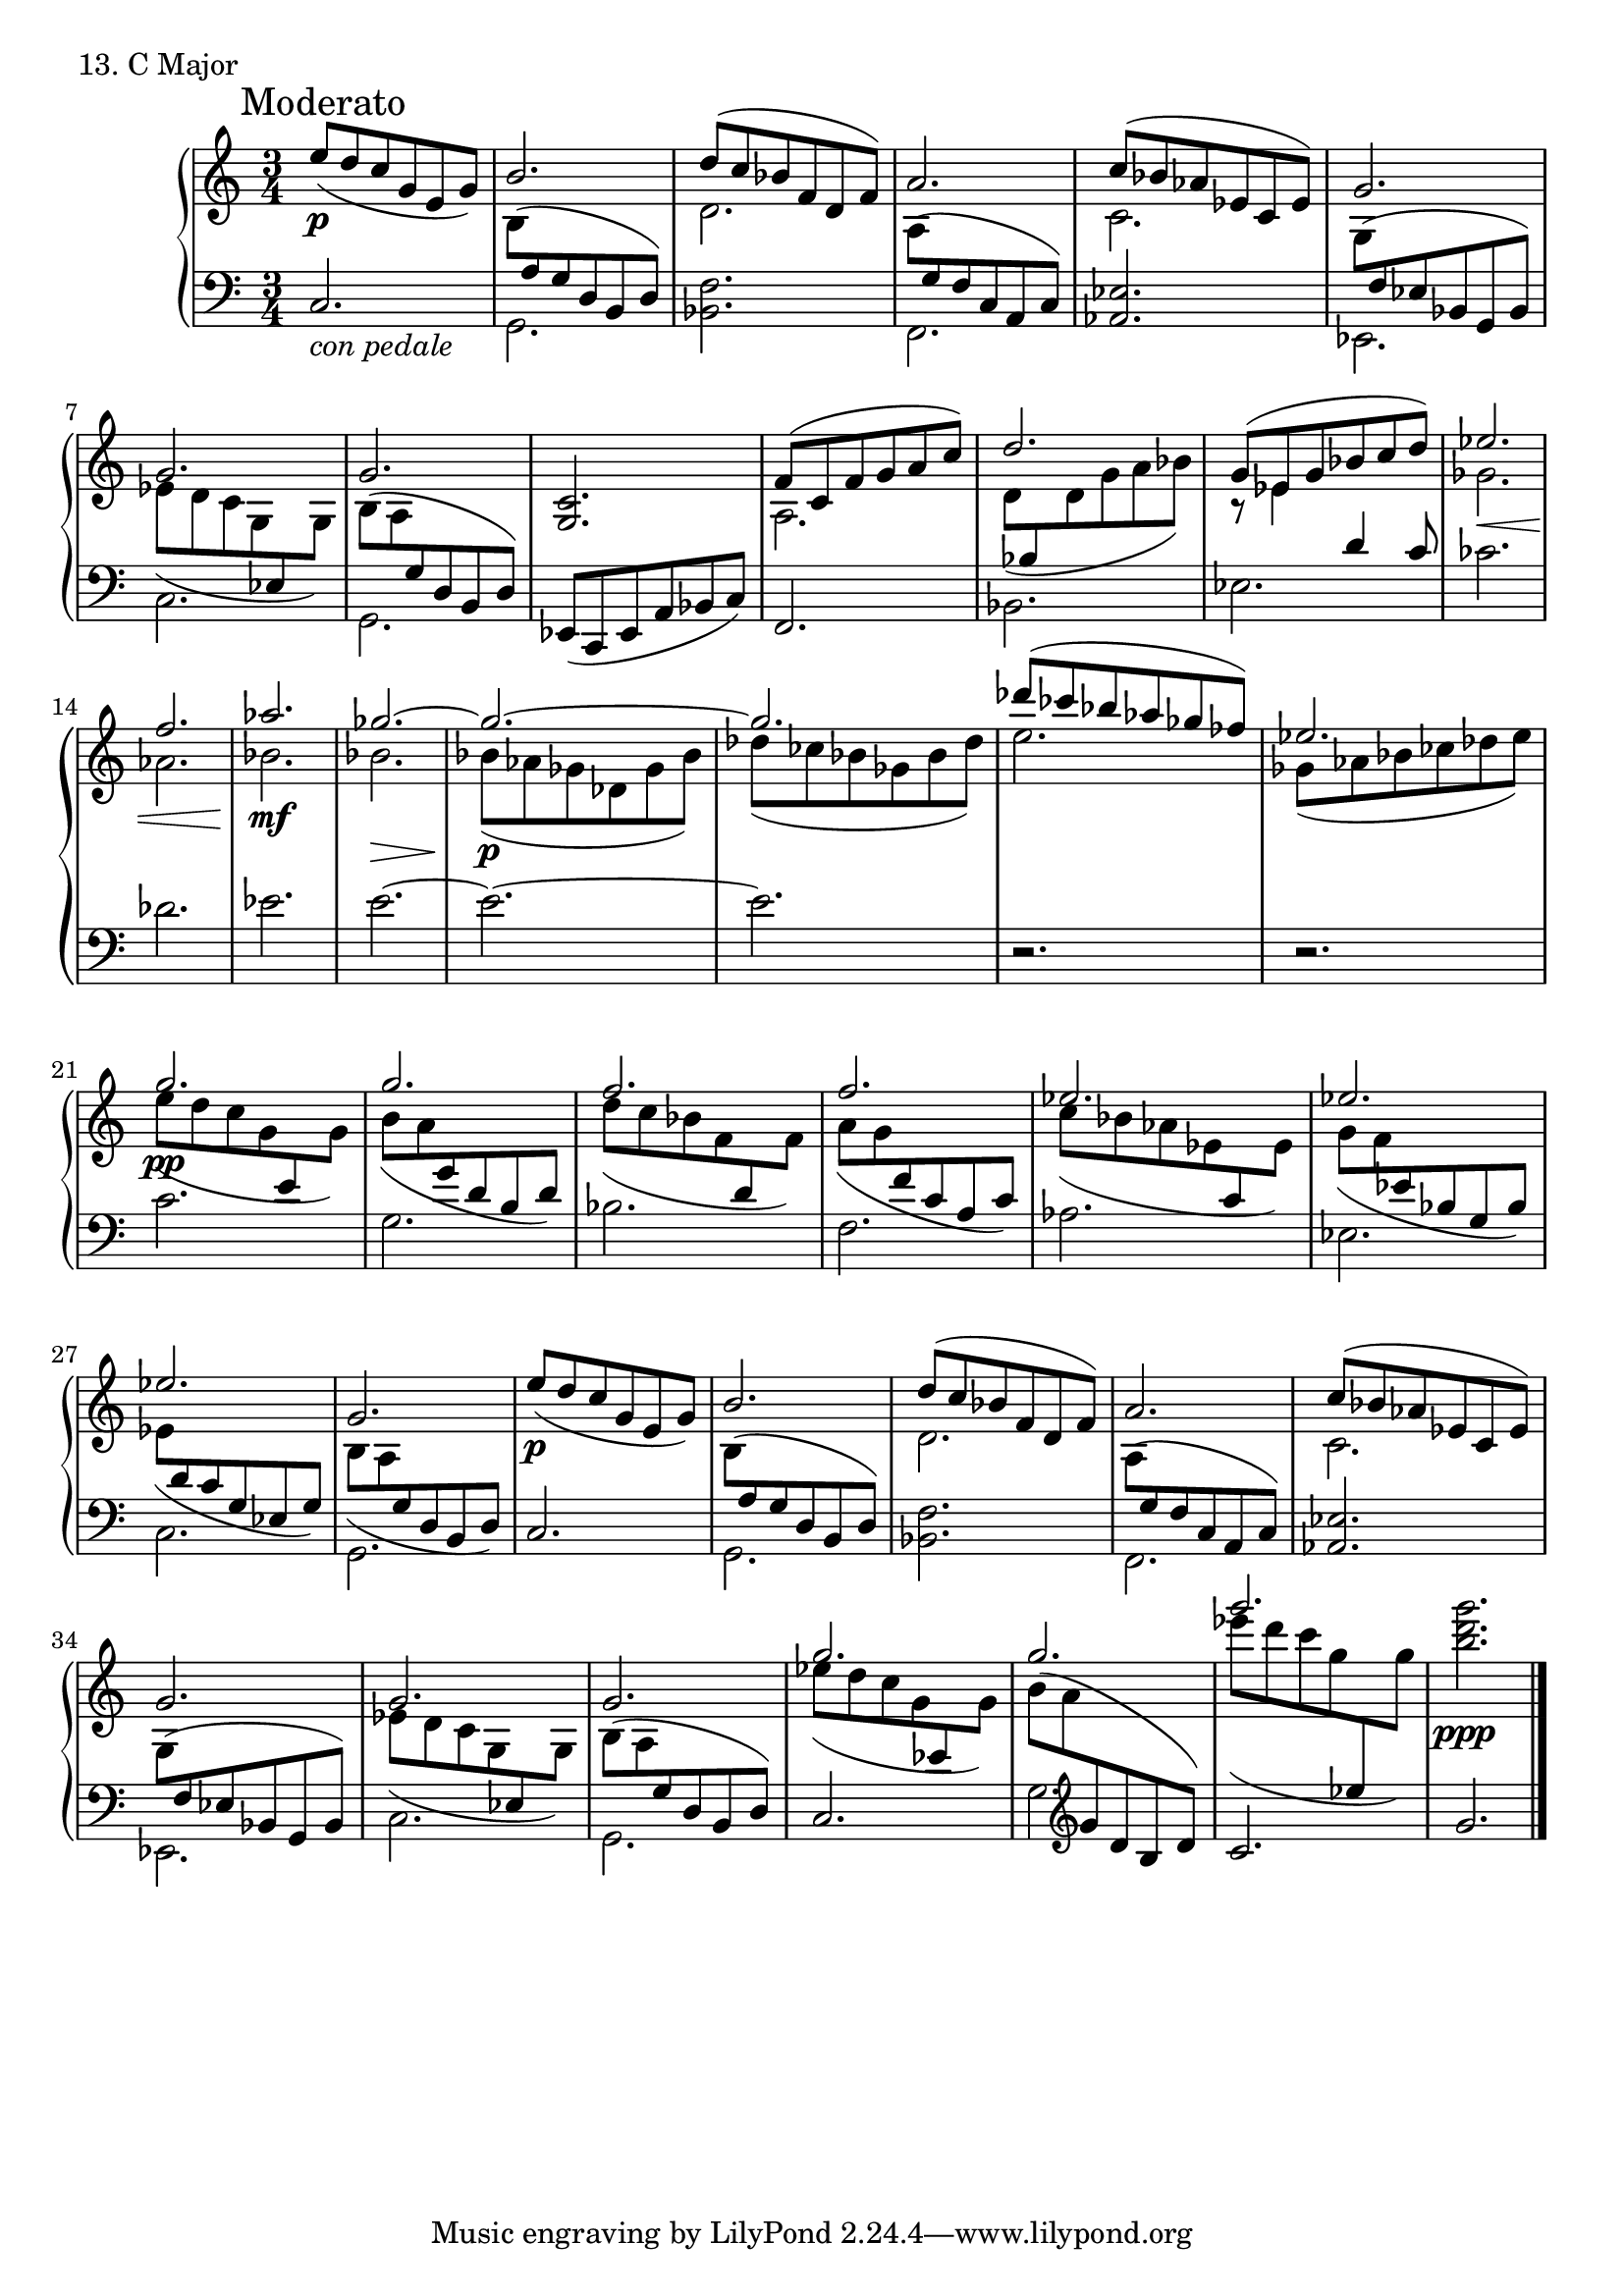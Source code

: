 \score {
  \new PianoStaff <<
    \new Staff = "up" {
      \clef treble
      \key c \major
      \time 3/4

      \mark "Moderato"
    
      \relative c'' {
        \repeat volta 2 {
        e8( \p [d c g e g)] \bar "|"
	\stemUp b2. \stemNeutral \bar "|"
	<< {d8( [c bes f d f)]} \\ {d2.} >> \bar "|"
	a'2. \bar "|"
	<< {c8( [bes aes es c es)]} \\ {c2.} >> \bar "|"
	g'2. \bar "|"
	<< {g2.} \\ {es8( [d c g \change Staff = "down" \stemUp es \change Staff = "up" \stemNeutral g)]} >> \bar "|"
	g'2. \bar "|"
	}

	<c, g>2. \bar "|"
	<< {f8( [c f g a c)]} \\ {a,2.} >> \bar "|"
	<< {d'2.} \\ {d,8( [\change Staff = "down" \stemUp bes \change Staff = "up" \stemNeutral d g a bes)]} >> \bar "|"
	<< {g8( [es g bes c d)]} \\ {r8 es,4 \change Staff = "down" \stemUp d4 c8} >> \bar "|"
	\change Staff = "up" \stemNeutral
	<< {es'2.} \\ {ges,2. \<} >> \bar "|"
	<< {f'2.} \\ {aes,2.} >> \bar "|"
	<< {aes'2.} \\ {bes,2. \mf} >> \bar "|"
	<< {ges'2.~} \\ {bes,2. \>} >> \bar "|"
	<< {ges'2.~} \\ {bes,8( \p [aes ges des ges bes)]} >> \bar "|"
	<< {ges'2.} \\ {des8( [ces bes ges bes des)]} >> \bar "|"
	<< {des'8( [ces bes aes ges fes)]} \\ {e2.} >> \bar "|"
	<< {es2.} \\ {ges,8( [aes bes ces des es)]} >> \bar "|"

	<< {g2.} \\ {e8( \pp [d c g \change Staff = "down" \stemUp e \change Staff = "up" \stemNeutral g)]} >> \bar "|"
	<< {g'2.} \\ {b,8( [a \change Staff = "down" \stemUp g d b d)]} >> \bar "|"
	\change Staff = "up" \stemNeutral
	<< {f'2.} \\ {d8( [c bes f \change Staff = "down" \stemUp d \change Staff = "up" \stemNeutral f)]} >> \bar "|"
	<< {f'2.} \\ {a,8( [g \change Staff = "down" \stemUp f c a c)]} >> \bar "|"
	\change Staff = "up" \stemNeutral
	<< {es'2.} \\ {c8( [bes aes es \change Staff = "down" \stemUp c \change Staff = "up" \stemNeutral es)]} >> \bar "|"
	<< {es'2.} \\ {g,8( [f \change Staff = "down" \stemUp es bes g bes)]} >> \bar "|"
	\change Staff = "up" \stemNeutral
	<< {es'2.} \\ {es,8( [\change Staff = "down" \stemUp d c g es g)]} >> \bar "|"
	\change Staff = "up" \stemNeutral
	<< {g'2.} \\ {b,8( [a \change Staff = "down" \stemUp g d b d)]} >> \bar "|"
        e''8( \p [d c g e g)] \bar "|"
	\stemUp b2. \stemNeutral \bar "|"
	<< {d8( [c bes f d f)]} \\ {d2.} >> \bar "|"
	a'2. \bar "|"
	<< {c8( [bes aes es c es)]} \\ {c2.} >> \bar "|"
	g'2. \bar "|"
	<< {g2.} \\ {es8( [d c g \change Staff = "down" \stemUp es \change Staff = "up" \stemNeutral g)]} >> \bar "|"
	g'2. \bar "|"

	<< {g'2.} \\ {es8( \dim [d c g \change Staff = "down" \stemUp es \change Staff = "up" \stemNeutral g)]} >> \bar "|"
	<< {g'2.} \\ {\slurUp b,8( [a \change Staff = "down" \stemUp \clef treble g d b d)]} >> \bar "|"
	\change Staff = "up" \stemNeutral \slurNeutral
	<< {g''2.} \\ {es8( [d c g \change Staff = "down" \stemUp es \change Staff = "up" \stemNeutral g) \!]} >> \bar "|"
	<g' d b>2. \ppp \bar "|."

      }
    }
    \new Staff = "down" {
      \clef bass
      \key c \major
      \time 3/4

      \relative c {
        \repeat volta 2{
	c2._\markup {\italic con \italic pedale} \bar "|"
	<< {\change Staff = "up" \stemDown b'8( [\change Staff = "down" \stemNeutral a g d b d)]} \\ {g,2.} >> \bar "|"
	<f' bes,>2. \bar "|"
	<< {\change Staff = "up" \stemDown a8( [\change Staff = "down" \stemNeutral g f c a c)]} \\ {f,2.} >> \bar "|"
	<es' aes,>2. \bar "|"
	<< {\change Staff = "up" \stemDown g8( [\change Staff = "down" \stemNeutral f es bes g bes)]} \\ {es,2.} >> \bar "|"
	\stemDown c'2. \stemNeutral \bar "|"
	<< {\change Staff = "up" \stemDown b'8( [a \change Staff = "down" \stemNeutral g d b d)]} \\ {g,2.} >> \bar "|"
	}

	es8( [c es a bes c)] \bar "|"
	f,2. \bar "|"
	\stemDown bes2. \stemNeutral \bar "|"
	es2. \bar "|"
	ces'2. \bar "|"
	des2. \bar "|"
	es2. \bar "|"
	e2.~ \bar "|"
	e2.~ \bar "|"
	e2. \bar "|"
	r2. \bar "|"
	r2. \bar "|"

	c2. \bar "|"
	g2. \bar "|"
	bes2. \bar "|"
	f2. \bar "|"
	aes2. \bar "|"
	es2. \bar "|"
	\stemDown c2. \bar "|"
	g2. \stemNeutral \bar "|"
	c2. \bar "|"
	<< {\change Staff = "up" \stemDown b'8( [\change Staff = "down" \stemNeutral a g d b d)]} \\ {g,2.} >> \bar "|"
	<f' bes,>2. \bar "|"
	<< {\change Staff = "up" \stemDown a8( [\change Staff = "down" \stemNeutral g f c a c)]} \\ {f,2.} >> \bar "|"
	<es' aes,>2. \bar "|"
	<< {\change Staff = "up" \stemDown g8( [\change Staff = "down" \stemNeutral f es bes g bes)]} \\ {es,2.} >> \bar "|"
	\stemDown c'2. \stemNeutral \bar "|"
	<< {\change Staff = "up" \stemDown b'8( [a \change Staff = "down" \stemNeutral g d b d)]} \\ {g,2.} >> \bar "|"

	c2. \bar "|"
	g'2. \bar "|"
	c2. \bar "|"
	g'2. \bar "|."
      }
    }
  >>
  \header {
    piece = "13. C Major"
  }
\layout { }
\midi { }
}
